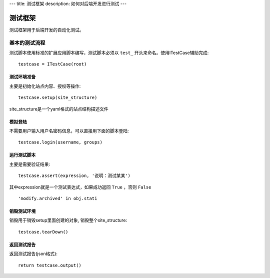 ---
title: 测试框架
description: 如何对后端开发进行测试
---

==============
测试框架
==============

测试框架用于后端开发的自动化测试。

基本的测试流程
======================
测试脚本使用标准的扩展应用脚本编写，测试脚本必须以 ``test_`` 开头来命名。使用ITestCase辅助完成::

  testcase = ITestCase(root)

测试环境准备
--------------------
主要是初始化站点内容、授权等操作::

  testcase.setup(site_structure)

site_structure是一个yaml格式的站点结构描述文件

模拟登陆
--------------
不需要用户输入用户名密码信息，可以直接用下面的脚本登陆::

  testcase.login(username, groups)

运行测试脚本
-------------------
主要是需要验证结果::

  testcase.assert(expression, '说明：测试某某') 

其中expression就是一个测试表达式，如果成功返回 ``True`` ，否则 ``False`` ::

  'modify.archived' in obj.stati

销毁测试环境
------------------
销毁用于销毁setup里面创建的对象, 销毁整个site_structure::

  testcase.tearDown()

返回测试报告
----------------------
返回测试报告(json格式)::

  return testcase.output()


